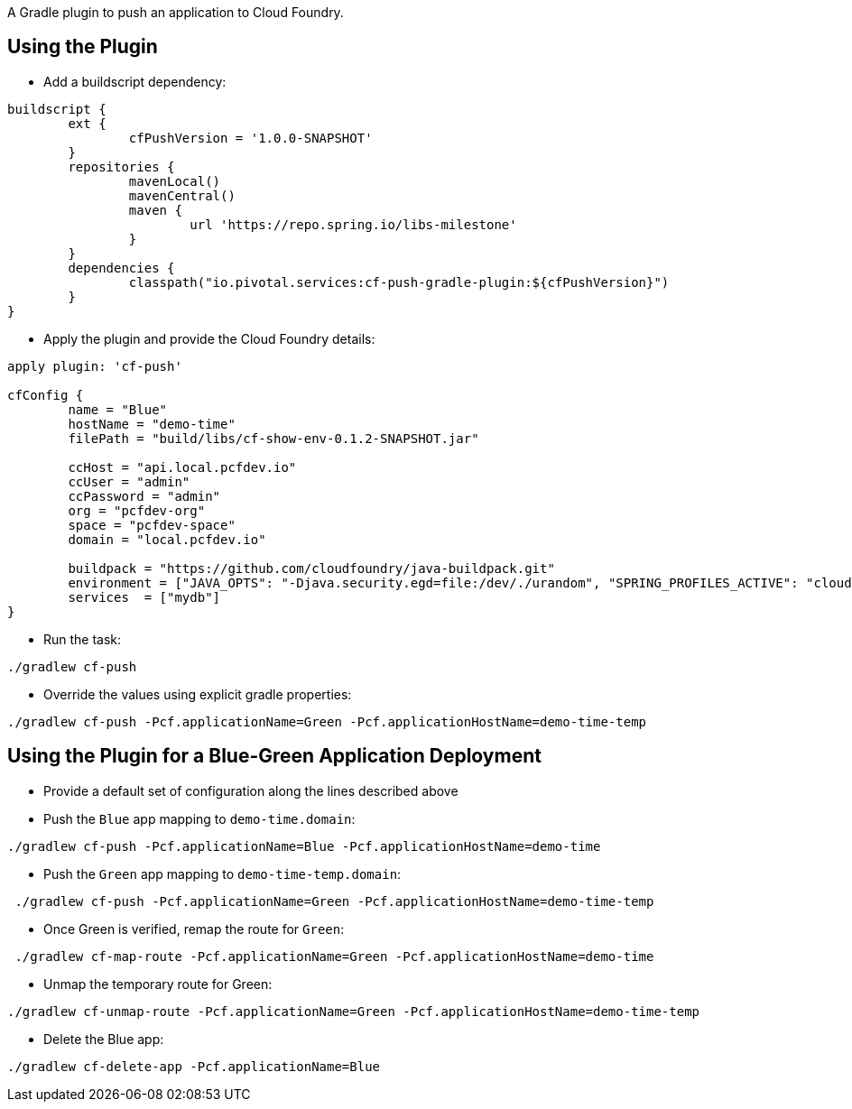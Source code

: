 A Gradle plugin to push an application to Cloud Foundry. 

== Using the Plugin

* Add a buildscript dependency:

[source]
----
buildscript {
	ext {
		cfPushVersion = '1.0.0-SNAPSHOT'
	}
	repositories {
		mavenLocal()
		mavenCentral()
		maven {
			url 'https://repo.spring.io/libs-milestone'
		}
	}
	dependencies {
		classpath("io.pivotal.services:cf-push-gradle-plugin:${cfPushVersion}")
	}
}
----

* Apply the plugin and provide the Cloud Foundry details:

[source]
----
apply plugin: 'cf-push'

cfConfig {
	name = "Blue"
	hostName = "demo-time"
	filePath = "build/libs/cf-show-env-0.1.2-SNAPSHOT.jar"

	ccHost = "api.local.pcfdev.io"
	ccUser = "admin"
	ccPassword = "admin"
	org = "pcfdev-org"
	space = "pcfdev-space"
	domain = "local.pcfdev.io"

	buildpack = "https://github.com/cloudfoundry/java-buildpack.git"
	environment = ["JAVA_OPTS": "-Djava.security.egd=file:/dev/./urandom", "SPRING_PROFILES_ACTIVE": "cloud"]
	services  = ["mydb"]
}
----

* Run the task:

[source]
----
./gradlew cf-push
----

* Override the values using explicit gradle properties:

[source]
----
./gradlew cf-push -Pcf.applicationName=Green -Pcf.applicationHostName=demo-time-temp
----


== Using the Plugin for a Blue-Green Application Deployment

* Provide a default set of configuration along the lines described above

* Push the `Blue` app mapping to `demo-time.domain`:
[source]
----
./gradlew cf-push -Pcf.applicationName=Blue -Pcf.applicationHostName=demo-time
----

* Push the `Green` app mapping to `demo-time-temp.domain`:
[source]
----
 ./gradlew cf-push -Pcf.applicationName=Green -Pcf.applicationHostName=demo-time-temp
----

* Once Green is verified, remap the route for `Green`:
[source]
----
 ./gradlew cf-map-route -Pcf.applicationName=Green -Pcf.applicationHostName=demo-time
----

* Unmap the temporary route for Green:
[source]
----
./gradlew cf-unmap-route -Pcf.applicationName=Green -Pcf.applicationHostName=demo-time-temp
----

* Delete the Blue app:
[source]
----
./gradlew cf-delete-app -Pcf.applicationName=Blue
----
